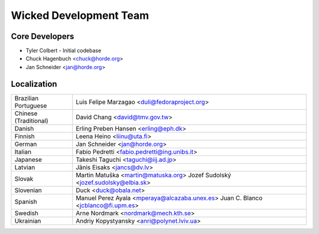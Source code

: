=========================
 Wicked Development Team
=========================


Core Developers
===============

- Tyler Colbert
  - Initial codebase
- Chuck Hagenbuch <chuck@horde.org>
- Jan Schneider <jan@horde.org>


Localization
============

======================  ===============================================
Brazilian Portuguese    Luis Felipe Marzagao <duli@fedoraproject.org>
Chinese (Traditional)   David Chang <david@tmv.gov.tw>
Danish                  Erling Preben Hansen <erling@eph.dk>
Finnish                 Leena Heino <liinu@uta.fi>
German                  Jan Schneider <jan@horde.org>
Italian                 Fabio Pedretti <fabio.pedretti@ing.unibs.it>
Japanese                Takeshi Taguchi <taguchi@iij.ad.jp>
Latvian                 Jānis Eisaks <jancs@dv.lv>
Slovak                  Martin Matuška <martin@matuska.org>
                        Jozef Sudolský <jozef.sudolsky@elbia.sk>
Slovenian               Duck <duck@obala.net>
Spanish                 Manuel Perez Ayala <mperaya@alcazaba.unex.es>
                        Juan C. Blanco <jcblanco@fi.upm.es>
Swedish                 Arne Nordmark <nordmark@mech.kth.se>
Ukrainian               Andriy Kopystyansky <anri@polynet.lviv.ua>
======================  ===============================================
